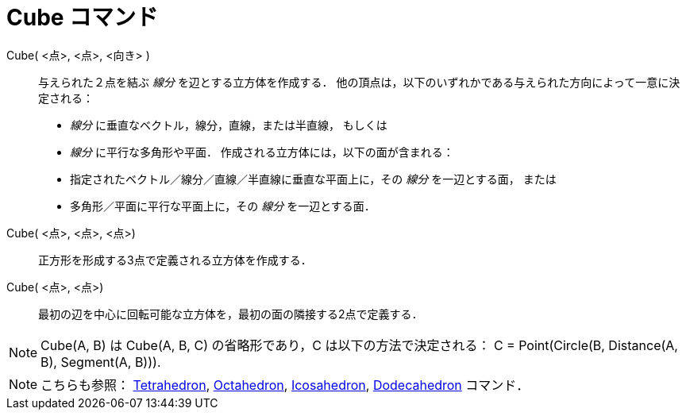 = Cube コマンド
ifdef::env-github[:imagesdir: /ja/modules/ROOT/assets/images]

Cube( <点>, <点>, <向き> )::
  与えられた２点を結ぶ _線分_ を辺とする立方体を作成する．
  他の頂点は，以下のいずれかである与えられた方向によって一意に決定される：
  * _線分_ に垂直なベクトル，線分，直線，または半直線， もしくは
  * _線分_ に平行な多角形や平面．
  作成される立方体には，以下の面が含まれる：
  * 指定されたベクトル／線分／直線／半直線に垂直な平面上に，その _線分_ を一辺とする面， または
  * 多角形／平面に平行な平面上に，その _線分_ を一辺とする面．

Cube( <点>, <点>, <点>)::
  正方形を形成する3点で定義される立方体を作成する．

Cube( <点>, <点>)::
  最初の辺を中心に回転可能な立方体を，最初の面の隣接する2点で定義する．

[NOTE]
====

Cube(A, B) は Cube(A, B, C) の省略形であり，C は以下の方法で決定される： C = Point(Circle(B, Distance(A, B), Segment(A,
B))).

====

[NOTE]
====

こちらも参照： xref:/commands/Tetrahedron.adoc[Tetrahedron], xref:/commands/Octahedron.adoc[Octahedron],
xref:/commands/Icosahedron.adoc[Icosahedron], xref:/commands/Dodecahedron.adoc[Dodecahedron] コマンド．

====
